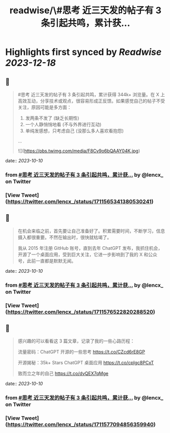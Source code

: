 :PROPERTIES:
:title: readwise/\#思考 近三天发的帖子有 3 条引起共鸣，累计获...
:END:

:PROPERTIES:
:author: [[lencx_ on Twitter]]
:full-title: "\#思考 近三天发的帖子有 3 条引起共鸣，累计获..."
:category: [[tweets]]
:url: https://twitter.com/lencx_/status/1711565341380530241
:image-url: https://pbs.twimg.com/profile_images/1085701406470750208/iG_bM0AH.jpg
:END:

* Highlights first synced by [[Readwise]] [[2023-12-18]]
** 📌
#+BEGIN_QUOTE
#思考 近三天发的帖子有 3 条引起共鸣，累计获得 344k+ 浏览量。在 X 上高效互动，分享技术或观点，很容易形成正反馈。如果感觉自己的帖子不受关注，原因可能是多方面：
1. 发两条不发了 (缺乏长期性)
2. 一个人静悄悄地看 (不与外界进行互动)
3. 单纯发感想，只考虑自己 (没那么多人喜欢看抱怨)
... 

![](https://pbs.twimg.com/media/F8Cv9o6bQAAY04K.jpg) 
#+END_QUOTE
    date:: [[2023-10-10]]
*** from _#思考 近三天发的帖子有 3 条引起共鸣，累计获..._ by @lencx_ on Twitter
*** [View Tweet](https://twitter.com/lencx_/status/1711565341380530241)
** 📌
#+BEGIN_QUOTE
在机会来临之前，首先要让自己准备好了。积累需要时间，不断学习，信息摄入都很重要。不然在输出时，很快就枯竭了。

我从 2015 年注册 GitHub 账号，直到去年 ChatGPT 发布，我抓住机会，开源了一个桌面应用，受到巨大关注，它进一步影响到了我的 X 和公众号，此前一直都是默默无闻。 
#+END_QUOTE
    date:: [[2023-10-10]]
*** from _#思考 近三天发的帖子有 3 条引起共鸣，累计获..._ by @lencx_ on Twitter
*** [View Tweet](https://twitter.com/lencx_/status/1711576522820288520)
** 📌
#+BEGIN_QUOTE
感兴趣的可以看看这 3 篇文章，记录了我的一些心路历程：

流量密码：ChatGPT 开源的一些思考
https://t.co/CZcd6rE8GP

开源揭秘：35k+ Stars ChatGPT 桌面应用
https://t.co/cpIgc8PCxT

致而立之年的自己
https://t.co/dvQEX7qMge 
#+END_QUOTE
    date:: [[2023-10-10]]
*** from _#思考 近三天发的帖子有 3 条引起共鸣，累计获..._ by @lencx_ on Twitter
*** [View Tweet](https://twitter.com/lencx_/status/1711577094856359940)